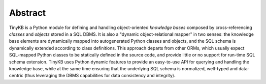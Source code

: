 Abstract
========

TinyKB is a Python module for defining and handling object-oriented
*knowledge bases* composed by cross-referencing *classes* and
*objects* stored in a SQL DBMS.  It is also a "dynamic
object-relational mapper" in two senses: the knowledge base elements
are dynamically mapped into autogenerated Python classes and objects,
and the SQL schema is dynamically extended according to class
definitions.  This approach departs from other ORMs, which usually
expect SQL-mapped Python classes to be statically defined in the
source code, and provide little or no support for run-time SQL schema
extension.  TinyKB uses Python dynamic features to provide an
easy-to-use API for querying and handling the knowledge base, while at
the same time ensuring that the underlying SQL schema is normalized,
well-typed and data-centric (thus leveraging the DBMS capabilities for
data consistency and integrity).
